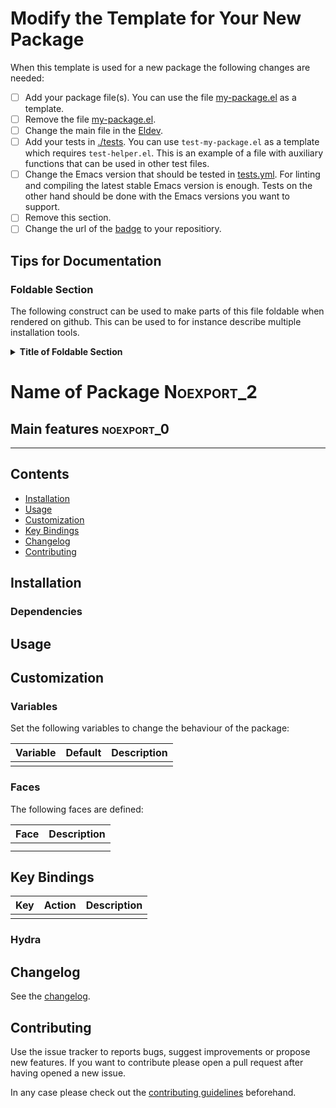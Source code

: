 #+STARTUP: content

* Modify the Template for Your New Package

When this template is used for a new package the following changes are needed:

- [ ] Add your package file(s). You can use the file [[file:my-package.el][my-package.el]] as a template.
- [ ] Remove the file [[file:my-package.el][my-package.el]].
- [ ] Change the main file in the [[file:Eldev::3][Eldev]]. 
- [ ] Add your tests in [[file:tests/][./tests]]. You can use =test-my-package.el= as a template which requires =test-helper.el=. This is an example of a file with auxiliary functions that can be used in other test files.
- [ ] Change the Emacs version that should be tested in [[file:.github/workflows/tests.yml][tests.yml]]. For linting and compiling the latest stable Emacs version is enough. Tests on the other hand should be done with the Emacs versions you want to support.
- [ ] Remove this section.
- [ ] Change the url of the [[file:README.org::39][badge]] to your repositiory.   

  
** Tips for Documentation

*** Foldable Section

The following construct can be used to make parts of this file foldable when rendered on github. This can be used to for instance describe multiple installation tools.

@@html:<details>@@
@@html:<summary>@@
*Title of Foldable Section*
@@html:</summary>@@

Content of foldable section.
  
@@html:</details>@@

* Name of Package                                                :Noexport_2:

[[https://www.gnu.org/licenses/gpl-3.0][https://img.shields.io/badge/License-GPL%20v3-blue.svg]] [[https://github.com/hubisan/emacs-lisp-package-template/actions/workflows/tests.yml][https://github.com/hubisan/emacs-lisp-package-template/actions/workflows/tests.yml/badge.svg]]

# Purpose of package

** Main features                                                :noexport_0:

# List of main features of the package
# - feature 1
# - feature 2

-----

** Contents

- [[#installation][Installation]]
- [[#usage][Usage]]
- [[#customization][Customization]]
- [[#key-bindings][Key Bindings]]
- [[#changelog][Changelog]]
- [[#contributing][Contributing]]

** Installation
:PROPERTIES:
:CUSTOM_ID: installation
:END:

# Describe how to install this package.

*** Dependencies

** Usage
:PROPERTIES:
:CUSTOM_ID: usage
:END:

# Describe the usage.

** Customization
:PROPERTIES:
:CUSTOM_ID: customization
:END:

*** Variables

Set the following variables to change the behaviour of the package:

| Variable | Default | Description |
|----------+---------+-------------|
|          |         |             |

*** Faces

The following faces are defined:

| Face | Description |
|------+-------------|
|      |             |
|      |             |

** Key Bindings
:PROPERTIES:
:CUSTOM_ID: key-bindings
:END:

# Whatever needs to be said about that.

| Key | Action | Description |
|-----+--------+-------------|
|     |        |             |

*** Hydra

# Example of a hydra definition.

** Changelog
:PROPERTIES:
:CUSTOM_ID: changelog
:END:

See the [[./CHANGELOG.org][changelog]].

** Contributing
:PROPERTIES:
:CUSTOM_ID: contributing
:END:

Use the issue tracker to reports bugs, suggest improvements or propose new features. If you want to contribute please open a pull request after having opened a new issue.

In any case please check out the [[./CONTRIBUTING.org::*Contributing][contributing guidelines]] beforehand.
